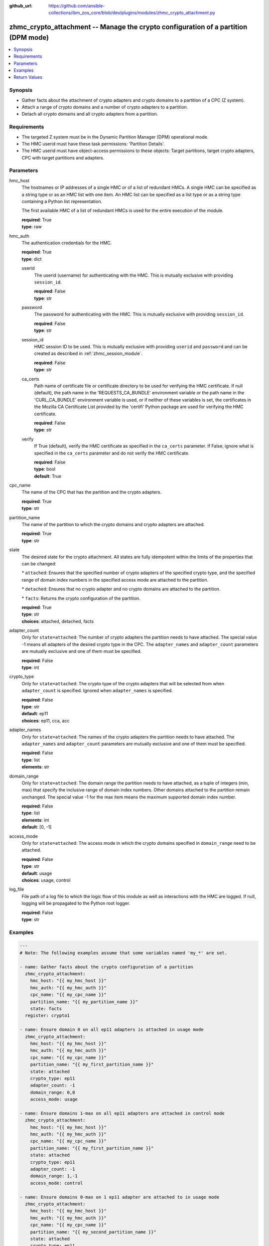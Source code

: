 
:github_url: https://github.com/ansible-collections/ibm_zos_core/blob/dev/plugins/modules/zhmc_crypto_attachment.py

.. _zhmc_crypto_attachment_module:


zhmc_crypto_attachment -- Manage the crypto configuration of a partition (DPM mode)
===================================================================================



.. contents::
   :local:
   :depth: 1


Synopsis
--------
- Gather facts about the attachment of crypto adapters and crypto domains to a partition of a CPC (Z system).
- Attach a range of crypto domains and a number of crypto adapters to a partition.
- Detach all crypto domains and all crypto adapters from a partition.


Requirements
------------

- The targeted Z system must be in the Dynamic Partition Manager (DPM) operational mode.
- The HMC userid must have these task permissions: 'Partition Details'.
- The HMC userid must have object-access permissions to these objects: Target partitions, target crypto adapters, CPC with target partitions and adapters.




Parameters
----------


hmc_host
  The hostnames or IP addresses of a single HMC or of a list of redundant HMCs. A single HMC can be specified as a string type or as an HMC list with one item. An HMC list can be specified as a list type or as a string type containing a Python list representation.

  The first available HMC of a list of redundant HMCs is used for the entire execution of the module.

  | **required**: True
  | **type**: raw


hmc_auth
  The authentication credentials for the HMC.

  | **required**: True
  | **type**: dict


  userid
    The userid (username) for authenticating with the HMC. This is mutually exclusive with providing \ :literal:`session\_id`\ .

    | **required**: False
    | **type**: str


  password
    The password for authenticating with the HMC. This is mutually exclusive with providing \ :literal:`session\_id`\ .

    | **required**: False
    | **type**: str


  session_id
    HMC session ID to be used. This is mutually exclusive with providing \ :literal:`userid`\  and \ :literal:`password`\  and can be created as described in :ref:\`zhmc\_session\_module\`.

    | **required**: False
    | **type**: str


  ca_certs
    Path name of certificate file or certificate directory to be used for verifying the HMC certificate. If null (default), the path name in the 'REQUESTS\_CA\_BUNDLE' environment variable or the path name in the 'CURL\_CA\_BUNDLE' environment variable is used, or if neither of these variables is set, the certificates in the Mozilla CA Certificate List provided by the 'certifi' Python package are used for verifying the HMC certificate.

    | **required**: False
    | **type**: str


  verify
    If True (default), verify the HMC certificate as specified in the \ :literal:`ca\_certs`\  parameter. If False, ignore what is specified in the \ :literal:`ca\_certs`\  parameter and do not verify the HMC certificate.

    | **required**: False
    | **type**: bool
    | **default**: True



cpc_name
  The name of the CPC that has the partition and the crypto adapters.

  | **required**: True
  | **type**: str


partition_name
  The name of the partition to which the crypto domains and crypto adapters are attached.

  | **required**: True
  | **type**: str


state
  The desired state for the crypto attachment. All states are fully idempotent within the limits of the properties that can be changed:

  \* \ :literal:`attached`\ : Ensures that the specified number of crypto adapters of the specified crypto type, and the specified range of domain index numbers in the specified access mode are attached to the partition.

  \* \ :literal:`detached`\ : Ensures that no crypto adapter and no crypto domains are attached to the partition.

  \* \ :literal:`facts`\ : Returns the crypto configuration of the partition.

  | **required**: True
  | **type**: str
  | **choices**: attached, detached, facts


adapter_count
  Only for \ :literal:`state=attached`\ : The number of crypto adapters the partition needs to have attached. The special value -1 means all adapters of the desired crypto type in the CPC. The \ :literal:`adapter\_names`\  and \ :literal:`adapter\_count`\  parameters are mutually exclusive and one of them must be specified.

  | **required**: False
  | **type**: int


crypto_type
  Only for \ :literal:`state=attached`\ : The crypto type of the crypto adapters that will be selected from when \ :literal:`adapter\_count`\  is specified. Ignored when \ :literal:`adapter\_names`\  is specified.

  | **required**: False
  | **type**: str
  | **default**: ep11
  | **choices**: ep11, cca, acc


adapter_names
  Only for \ :literal:`state=attached`\ : The names of the crypto adapters the partition needs to have attached. The \ :literal:`adapter\_names`\  and \ :literal:`adapter\_count`\  parameters are mutually exclusive and one of them must be specified.

  | **required**: False
  | **type**: list
  | **elements**: str


domain_range
  Only for \ :literal:`state=attached`\ : The domain range the partition needs to have attached, as a tuple of integers (min, max) that specify the inclusive range of domain index numbers. Other domains attached to the partition remain unchanged. The special value -1 for the max item means the maximum supported domain index number.

  | **required**: False
  | **type**: list
  | **elements**: int
  | **default**: [0, -1]


access_mode
  Only for \ :literal:`state=attached`\ : The access mode in which the crypto domains specified in \ :literal:`domain\_range`\  need to be attached.

  | **required**: False
  | **type**: str
  | **default**: usage
  | **choices**: usage, control


log_file
  File path of a log file to which the logic flow of this module as well as interactions with the HMC are logged. If null, logging will be propagated to the Python root logger.

  | **required**: False
  | **type**: str




Examples
--------

.. code-block:: yaml+jinja

   
   ---
   # Note: The following examples assume that some variables named 'my_*' are set.

   - name: Gather facts about the crypto configuration of a partition
     zhmc_crypto_attachment:
       hmc_host: "{{ my_hmc_host }}"
       hmc_auth: "{{ my_hmc_auth }}"
       cpc_name: "{{ my_cpc_name }}"
       partition_name: "{{ my_partition_name }}"
       state: facts
     register: crypto1

   - name: Ensure domain 0 on all ep11 adapters is attached in usage mode
     zhmc_crypto_attachment:
       hmc_host: "{{ my_hmc_host }}"
       hmc_auth: "{{ my_hmc_auth }}"
       cpc_name: "{{ my_cpc_name }}"
       partition_name: "{{ my_first_partition_name }}"
       state: attached
       crypto_type: ep11
       adapter_count: -1
       domain_range: 0,0
       access_mode: usage

   - name: Ensure domains 1-max on all ep11 adapters are attached in control mode
     zhmc_crypto_attachment:
       hmc_host: "{{ my_hmc_host }}"
       hmc_auth: "{{ my_hmc_auth }}"
       cpc_name: "{{ my_cpc_name }}"
       partition_name: "{{ my_first_partition_name }}"
       state: attached
       crypto_type: ep11
       adapter_count: -1
       domain_range: 1,-1
       access_mode: control

   - name: Ensure domains 0-max on 1 ep11 adapter are attached to in usage mode
     zhmc_crypto_attachment:
       hmc_host: "{{ my_hmc_host }}"
       hmc_auth: "{{ my_hmc_auth }}"
       cpc_name: "{{ my_cpc_name }}"
       partition_name: "{{ my_second_partition_name }}"
       state: attached
       crypto_type: ep11
       adapter_count: 1
       domain_range: 0,-1
       access_mode: usage

   - name: Ensure domains 0-max on two specific adapters are attached
     zhmc_crypto_attachment:
       hmc_host: "{{ my_hmc_host }}"
       hmc_auth: "{{ my_hmc_auth }}"
       cpc_name: "{{ my_cpc_name }}"
       partition_name: "{{ my_second_partition_name }}"
       state: attached
       adapter_names: [CRYP00, CRYP01]
       domain_range: 0,-1
       access_mode: usage










Return Values
-------------


changed
  Indicates if any change has been made by the module. For \ :literal:`state=facts`\ , always will be false.

  | **returned**: always
  | **type**: bool

msg
  An error message that describes the failure.

  | **returned**: failure
  | **type**: str

changes
  The changes that were performed by the module.

  | **returned**: success
  | **type**: dict

  added-adapters
    Names of the adapters that were added to the partition

    | **type**: list
    | **elements**: str

  added-domains
    Domain index numbers of the crypto domains that were added to the partition

    | **type**: list
    | **elements**: str


crypto_configuration
  The crypto configuration of the partition after the changes performed by the module.

  | **returned**: success
  | **type**: dict
  | **sample**:

    .. code-block:: json

        {
            "CSPF1": {
                "adapters": {
                    "CRYP00": {
                        "adapter-family": "crypto",
                        "adapter-id": "118",
                        "card-location": "A14B-LG09",
                        "class": "adapter",
                        "crypto-number": 0,
                        "crypto-type": "ep11-coprocessor",
                        "description": "",
                        "detected-card-type": "crypto-express-6s",
                        "name": "CRYP00",
                        "object-id": "e1274d16-e578-11e8-a87c-00106f239c31",
                        "object-uri": "/api/adapters/e1274d16-e578-11e8-a87c-00106f239c31",
                        "parent": "/api/cpcs/66942455-4a14-3f99-8904-3e7ed5ca28d7",
                        "physical-channel-status": "operating",
                        "state": "online",
                        "status": "active",
                        "tke-commands-enabled": true,
                        "type": "crypto",
                        "udx-loaded": false
                    }
                },
                "control_domains": [],
                "domain_config": {
                    "10": "usage",
                    "11": "usage"
                },
                "usage_domains": [
                    10,
                    11
                ]
            }
        }

  {name}
    Partition name

    | **type**: dict

    adapters
      Attached crypto adapters

      | **type**: dict

      {name}
        Adapter name

        | **type**: dict

        name
          Adapter name

          | **type**: str

        {property}
          Additional properties of the adapter, as described in the data model of the 'Adapter' object in the :term:\`HMC API\` book. The property names have hyphens (-) as described in that book.

          | **type**: raw



    domain_config
      Attached crypto domains

      | **type**: dict

      {index}
        Crypto domain index

        | **type**: dict

        {access_mode}
          Access mode ('control' or 'usage').

          | **type**: str



    usage_domains
      Domain index numbers of the crypto domains attached in usage mode

      | **type**: list
      | **elements**: str

    control_domains
      Domain index numbers of the crypto domains attached in control mode

      | **type**: list
      | **elements**: str



